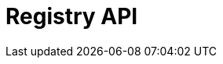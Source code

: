 = Registry API
:description: The GBIF Registry API
:page-no-next: true
:page-layout: rapidoc
:page-openapi-url: /openapi/registry.json
:header: Registry API
